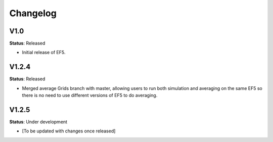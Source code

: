 Changelog
=========

V1.0
----

**Status**: Released

* Initial release of EF5.

V1.2.4
------

**Status**: Released

* Merged average Grids branch with master, allowing users to run both simulation and averaging on the same EF5 so there is no need to use different versions of EF5 to do averaging.

V1.2.5
------

**Status**: Under development

* [To be updated with changes once released]